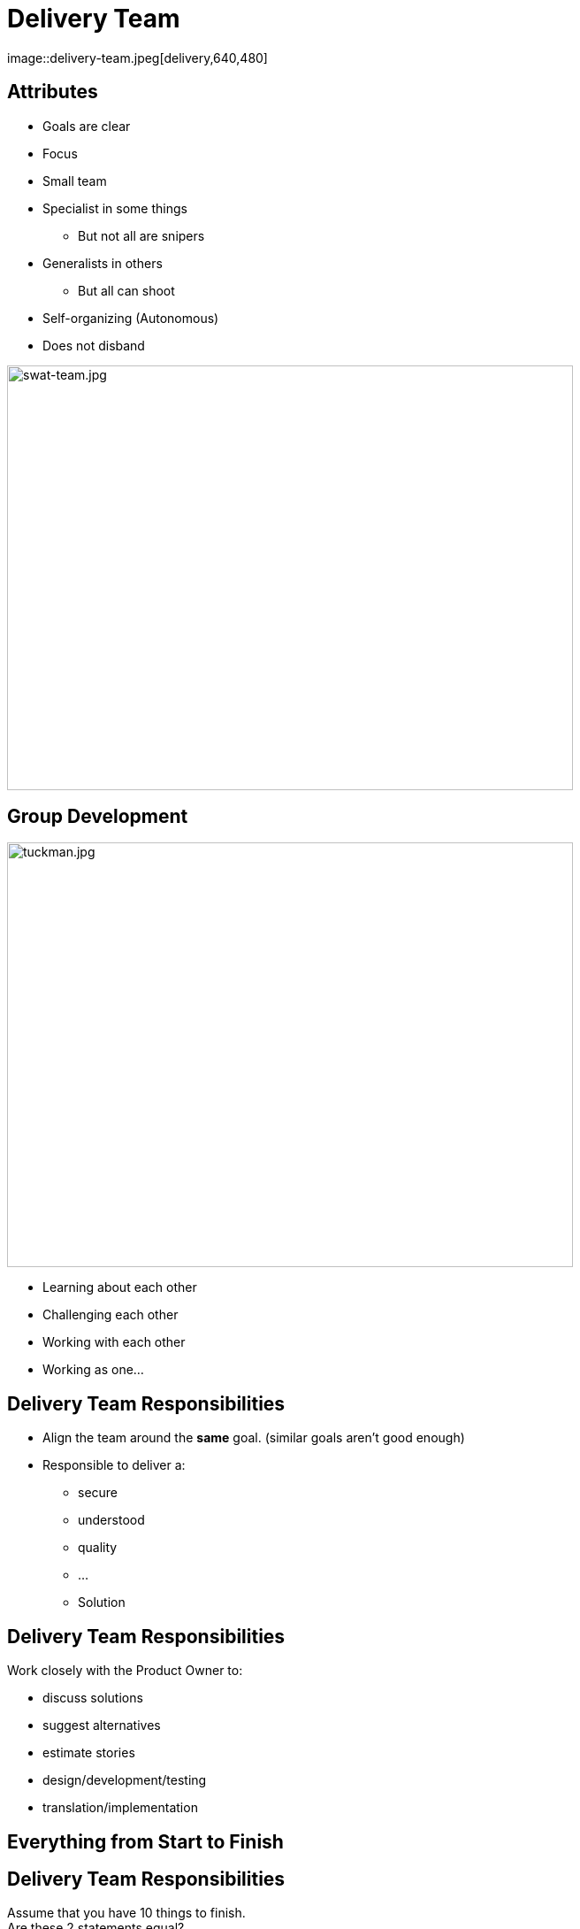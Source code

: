 ifndef::imagesdir[:imagesdir: images]

# Delivery Team
image::delivery-team.jpeg[delivery,640,480]


[.columns]

[.column.is-one-fifth]
## Attributes

[%step]
* Goals are clear
* Focus
* Small team
* Specialist in some things
** But not all are snipers
* Generalists in others
** But all can shoot
* Self-organizing (Autonomous)
* Does not disband

[.column.is-two-fifths]

image::swat-team.jpg[swat-team.jpg,640,480]


[.columns]
## Group Development
[.column]

image::tuckman.jpg[tuckman.jpg,640,480]

[.column]
[%step]
- Learning about each other
- Challenging each other
- Working with each other
- Working as one...



## Delivery Team Responsibilities

* Align the team around the **same** goal. (similar goals aren't good enough)
* Responsible to deliver a:
** secure 
** understood 
** quality 
** ... 
** Solution

## Delivery Team Responsibilities

Work closely with the Product Owner to:

* discuss solutions
* suggest alternatives
* estimate stories
* design/development/testing
* translation/implementation

## Everything from Start to Finish

## Delivery Team Responsibilities
Assume that you have 10 things to finish. +
Are these 2 statements equal? 

[%step]
* 100% of 8 things 
* 80% of 10 things

## Focus on FINISHING work
But how?

[.columns]
## Swarming
[.column]

image::swarm-bees.jpeg[swarm-bees.jpeg,640,480]

[.column]
[%step]
- Put more than one person on a story
- Only possible if you break a story down into tasks.
- And possibly break those tasks down into sub-tasks


## T-Shaped Skills
image::t-shaped.png[t-shaped, 640,480]

## Acquiring T-Shaped skills

image::panic-zone.png[panic-zone.png,640,480]

## Summary of T-Shaped skills
Everybody can do everything!!!!
[%step]
- No - But we want that very few things can be done by only one person



## Specialization Issues
- Creates dependencies between tasks
  - Creates handoffs
- Dependencies on individuals
- Prioritization by skill and not ROI


[.columns]
## Utilization
[.columns.is-two-thirds]
image::fire-women.jpg[fire-women.jpg,640,480]

[.columns]
- Focus should be on effectiveness
- Slack time is important

## Slack Time
[quote, Tom Demarco]
Slack: Getting Past Burnout, Busywork, and the Myth of Total Efficiency

## Effective vs Efficient Video
(https://fccfac.sharepoint.com/sites/agilecentreofexcellence/Shared%20Documents/Blogs/Effective%20vs%20Efficient%20blog%20post.mp4?csf=1&e=rS96fh)

